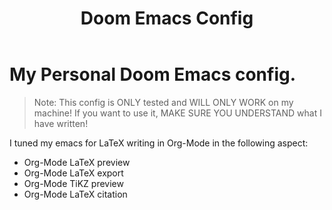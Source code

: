 #+title: Doom Emacs Config

* My Personal Doom Emacs config.
#+begin_quote
Note: This config is ONLY tested and WILL ONLY WORK on my machine!
If you want to use it, MAKE SURE YOU UNDERSTAND what I have written!
#+end_quote

I tuned my emacs for LaTeX writing in Org-Mode in the following aspect:
+ Org-Mode LaTeX preview
+ Org-Mode LaTeX export
+ Org-Mode TiKZ preview
+ Org-Mode LaTeX citation
